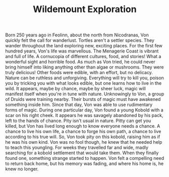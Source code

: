 #+TITLE: Wildemount Exploration


Born 250 years ago in Feolinn, about the north from Nicodranas, Von quickly felt the call for wanderlust. Tortles aren't a settler species. They wander throughout the land exploring new, exciting places.
For the first few hundred years, Von's life was marvellous. The Menagerie Coast is vibrant and full of life. A cornucopia of different cultures, food, and stories! What a wonderful sight and horrible food. As much as Von tried, he could never bring himself into liking anything other than algae or mushrooms. They were truly delicious! Other foods were edible, with an effort, but no delicacy.
Nature can be ruthless and unforgiving. Everything will try to kill you, poison you by tricking you with what looks edible, but one learns how to live in the wild. It appears, maybe by chance, maybe by sheer luck, magic will manifest itself when you're in tune with nature. Unknowingly to Von, a group of Druids were training nearby. Their bursts of magic must have awakened something inside him. Since that day, Von was able to use rudimentary forms of magic.
During one particular day, Von found a young Kobold with a scar on his right cheek. It appears he was savagely abandoned by his pack, left to the hands of chance. Pity isn't usual in nature. Pitty can get you killed, but Von has lived long enough to know everyone needs a chance. A chance to live his own life, a chance to forge his own path, a chance to live according to his true will. So, Von took pity on this kobold, raising him as if he was his own kind. Von was no fool though, he knew that he needed help to teach this youngling. For weeks they travelled far and wide, madly searching for a kobold settlement that would take them. When they finally found one, something strange started to happen. Von felt a compelling need to return back home, but his memory was fading, and where his home is, he knew no longer.
